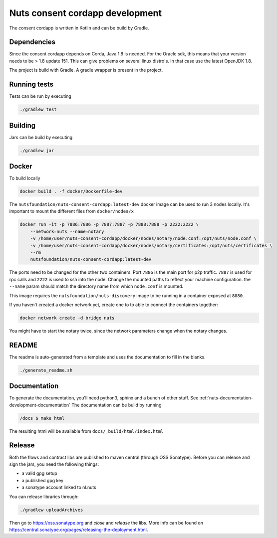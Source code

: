 .. _nuts-consent-cordapp-development:

Nuts consent cordapp development
################################

.. marker-for-readme

The consent cordapp is written in Kotlin and can be build by Gradle.

Dependencies
************

Since the consent cordapp depends on Corda, Java 1.8 is needed. For the Oracle sdk, this means that your version needs to be > 1.8 update 151.
This can give problems on several linux distro's. In that case use the latest OpenJDK 1.8.

The project is build with Gradle. A gradle wrapper is present in the project.

Running tests
*************

Tests can be run by executing

.. code-block:: shell

    ./gradlew test

Building
********

Jars can be build by executing

.. code-block:: shell

    ./gradlew jar

Docker
******

To build locally

.. code-block:: shell

    docker build . -f docker/Dockerfile-dev

The ``nutsfoundation/nuts-consent-cordapp:latest-dev`` docker image can be used to run 3 nodes locally. It's important to mount the different files from ``docker/nodes/x``

.. code-block:: shell

    docker run -it -p 7886:7886 -p 7887:7887 -p 7888:7888 -p 2222:2222 \
        --network=nuts --name=notary
        -v /home/user/nuts-consent-cordapp/docker/nodes/notary/node.conf:/opt/nuts/node.conf \
        -v /home/user/nuts-consent-cordapp/docker/nodes/notary/certificates:/opt/nuts/certificates \
        --rm
        nutsfoundation/nuts-consent-cordapp:latest-dev

The ports need to be changed for the other two containers. Port ``7886`` is the main port for p2p traffic. ``7887`` is used for rpc calls and ``2222`` is used to ssh into the node. Change the mounted paths to reflect your machine configuration. the ``--name`` param should match the directory name from which ``node.conf`` is mounted.

This image requires the ``nutsfoundation/nuts-discovery`` image to be running in a container exposed at ``8080``.

If you haven't created a docker network yet, create one to to able to connect the containers together:

.. code-block:: shell

    docker network create -d bridge nuts

You might have to start the notary twice, since the network parameters change when the notary changes.

README
******

The readme is auto-generated from a template and uses the documentation to fill in the blanks.

.. code-block:: shell

    ./generate_readme.sh

Documentation
*************

To generate the documentation, you'll need python3, sphinx and a bunch of other stuff. See :ref:`nuts-documentation-development-documentation`
The documentation can be build by running

.. code-block:: shell

    /docs $ make html

The resulting html will be available from ``docs/_build/html/index.html``

Release
*******

Both the flows and contract libs are published to maven central (through OSS Sonatype). Before you can release and sign the jars, you need the following things:

- a valid gpg setup
- a published gpg key
- a sonatype account linked to nl.nuts

You can release libraries through:

.. sourcecode:: shell

    ./gradlew uploadArchives

Then go to https://oss.sonatype.org and *close* and *release* the libs. More info can be found on https://central.sonatype.org/pages/releasing-the-deployment.html.
